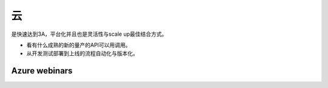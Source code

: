 ********
云
********

是快速达到3A，平台化并且也是灵活性与scale up最佳结合方式。

* 看有什么成熟的新的量产的API可以用调用。
* 从开发测试部署到上线的流程自动化与版本化。


Azure webinars
==================
